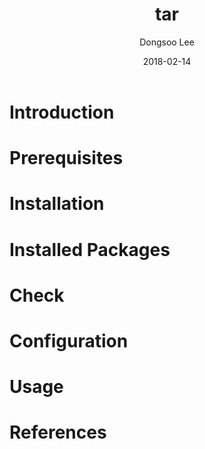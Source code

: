 #+TITLE: tar
#+AUTHOR: Dongsoo Lee
#+EMAIL: dongsoolee8@gmail.com
#+DATE: 2018-02-14

* Introduction
  :PROPERTIES: 
  :LANG_EN:  Introduction
  :LANG_ES:  Introducción
  :LANG_KO:  소개
  :LANG_JA:  はじめに
  :END:      

* Prerequisites
  :PROPERTIES: 
  :LANG_EN:  Prerequisites
  :LANG_ES:  Requisitos previos
  :LANG_KO:  필요 사항
  :LANG_JA:  前準備
  :END:      

* Installation
  :PROPERTIES: 
  :LANG_EN:  Installation
  :LANG_ES:  Instalación
  :LANG_KO:  설치
  :LANG_JA:  インストール
  :END:      

* Installed Packages
  :PROPERTIES: 
  :LANG_EN:  Installed Packages
  :LANG_ES:  Paquetes instalados
  :LANG_KO:  설치된 패키지
  :LANG_JA:  インストールされたパッケージ
  :END:      

* Check
  :PROPERTIES: 
  :LANG_EN:  Paquetes instalados
  :LANG_ES:  Comprobar
  :LANG_KO:  확인
  :LANG_JA:  チェック
  :END:      

* Configuration
  :PROPERTIES: 
  :LANG_EN:  Configuration
  :LANG_ES:  Configuración
  :LANG_KO:  설정
  :LANG_JA:  設定
  :END:      

* Usage
  :PROPERTIES: 
  :LANG_EN:  Usage
  :LANG_ES:  Uso
  :LANG_KO:  사용법
  :LANG_JA:  命令説明
  :END:      

* References
  :PROPERTIES: 
  :LANG_EN:  References
  :LANG_ES:  Referencias
  :LANG_KO:  참고
  :LANG_JA:  参考
  :END:      

